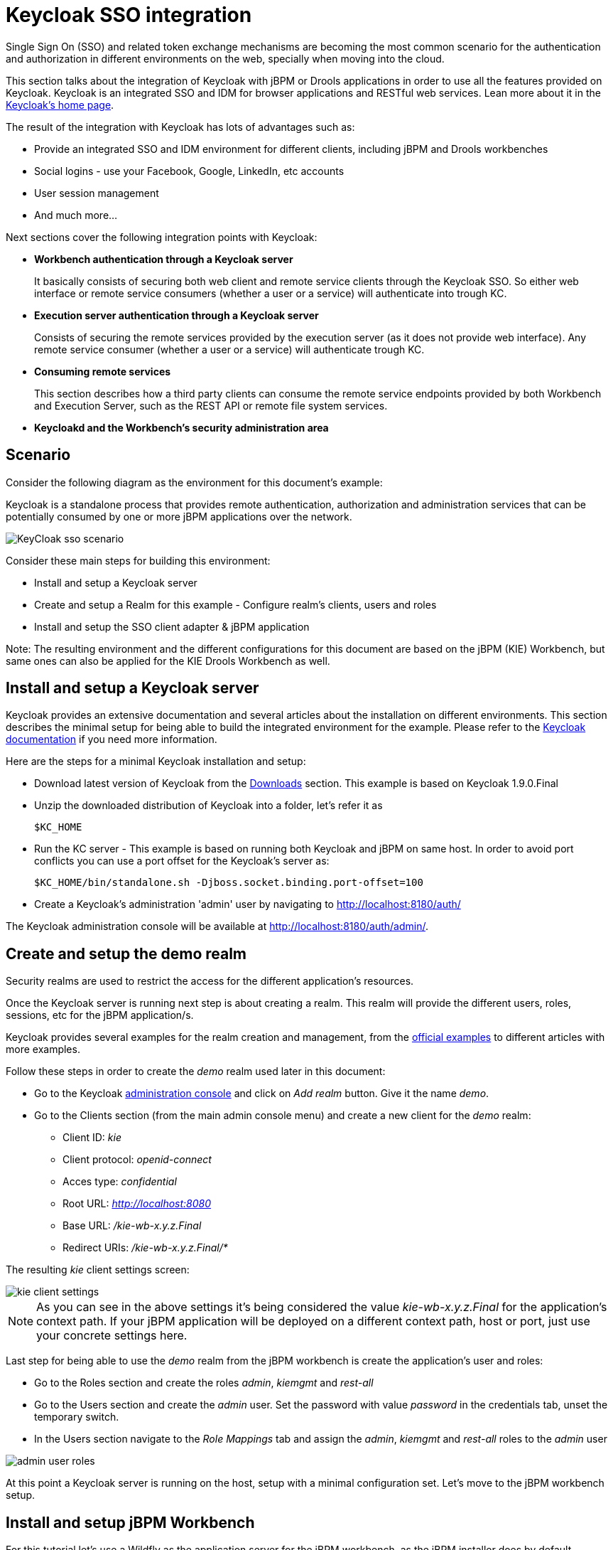 [[_kie.keycloakssointegration]]
= Keycloak SSO integration


Single Sign On (SSO) and related token exchange mechanisms are becoming the most common scenario for the authentication and authorization in different environments on the web, specially when moving into the cloud. 

This section talks about the integration of Keycloak with jBPM or Drools applications in order to use all the features provided on Keycloak.
Keycloak is an integrated SSO and IDM for browser applications and RESTful web services.
Lean more about it in the http://keycloak.jboss.org/[Keycloak's home page].

The result of the integration with Keycloak has lots of advantages such as:

* Provide an integrated SSO and IDM environment for different clients, including jBPM and Drools workbenches
* Social logins - use your Facebook, Google, LinkedIn, etc accounts
* User session management
* And much more...

Next sections cover the following integration points with Keycloak:

* *Workbench authentication through a Keycloak server*
+ 
It basically consists of securing both web client and remote service clients through the Keycloak SSO.
So either web interface or remote service consumers (whether a user or a service) will authenticate into trough KC.
* *Execution server authentication through a Keycloak server*
+ 
Consists of securing the remote services provided by the execution server (as it does not provide web interface). Any remote service consumer (whether a user or a service) will authenticate trough KC.
* *Consuming remote services*
+ 
This section describes how a third party clients can consume the remote service endpoints provided by both Workbench and Execution Server, such as the REST API or remote file system services.
* *Keycloakd and the Workbench's security administration area*


== Scenario


Consider the following diagram as the environment for this document's example:

Keycloak is a standalone process that provides remote authentication, authorization and administration services that can be potentially consumed by one or more jBPM applications over the network.


image::Workbench/KeycloakSSOIntegration/KeyCloak_sso_scenario.png[align="center"]


Consider these main steps for building this environment:

* Install and setup a Keycloak server
* Create and setup a Realm for this example - Configure realm's clients, users and roles
* Install and setup the SSO client adapter & jBPM application

Note: The resulting environment and the different configurations for this document are based on the jBPM (KIE) Workbench, but same ones can also be applied for the KIE Drools Workbench as well.

== Install and setup a Keycloak server


Keycloak provides an extensive documentation and several articles about the installation on different environments.
This section describes the minimal setup for being able to build the integrated environment for the example.
Please refer to the http://www.keycloak.org/documentation.html[Keycloak documentation] if you need more information.

Here are the steps for a minimal Keycloak installation and setup:

* Download latest version of Keycloak from the http://www.keycloak.org/downloads.html[Downloads] section. This example is based on Keycloak 1.9.0.Final
* Unzip the downloaded distribution of Keycloak into a folder, let's refer it as
+
[source]
----
$KC_HOME
----
* Run the KC server - This example is based on running both Keycloak and jBPM on same host. In order to avoid port conflicts you can use a port offset for the Keycloak's server as:
+
[source]
----
$KC_HOME/bin/standalone.sh -Djboss.socket.binding.port-offset=100
----

* Create a Keycloak's administration 'admin' user by navigating to http://localhost:8180/auth/

The Keycloak administration console will be available at http://localhost:8180/auth/admin/.

== Create and setup the demo realm


Security realms are used to restrict the access for the different application's resources.

Once the Keycloak server is running next step is about creating a realm.
This realm will provide the different users, roles, sessions, etc for the jBPM application/s.

Keycloak provides several examples for the realm creation and management, from the https://github.com/keycloak/keycloak/tree/master/examples[official
        examples] to different articles with more examples.

Follow these steps in order to create the _demo_ realm used later in this document:

* Go to the Keycloak http://localhost:8180/auth/admin[administration console] and click on _Add realm_ button. Give it the name __demo__.
* Go to the Clients section (from the main admin console menu) and create a new client for the _demo_ realm:
+
** Client ID:  _kie_
** Client protocol: _openid-connect_
** Acces type: _confidential_
** Root URL: _http://localhost:8080_
** Base URL:  _/kie-wb-x.y.z.Final_
** Redirect URIs: _/kie-wb-x.y.z.Final/*_

The resulting _kie_ client settings screen:


image::Workbench/KeycloakSSOIntegration/kie_client_settings.png[align="center"]

[NOTE]
====
As you can see in the above settings it's being considered the value _kie-wb-x.y.z.Final_ for the application's context path.
If your jBPM application will be deployed on a different context path, host or port, just use your concrete settings here.
====

Last step for being able to use the _demo_ realm from the jBPM workbench is create the application's user and roles:

* Go to the Roles section and create the roles __admin__, __kiemgmt__ and __rest-all__
* Go to the Users section and create the __admin__ user. Set the password with value __password__ in the credentials tab, unset the temporary switch.
* In  the Users section navigate to the _Role Mappings_ tab and assign the __admin__, __kiemgmt__ and __rest-all__ roles to the __admin__ user
+


image::Workbench/KeycloakSSOIntegration/admin_user_roles.png[align="center"]

At this point a Keycloak server is running on the host, setup with a minimal configuration set.
Let's move to the jBPM workbench setup.

== Install and setup jBPM Workbench


For this tutorial let's use a Wildfly as the application server for the jBPM workbench, as the jBPM installer does by default.

Let's assume, after running the jBPM installer, the _$JBPM_HOME_ as the root path for the Wildfly server where the application has been deployed.

=== Install the KC adapter


In order to use the Keycloak's authentication and authorization modules from the jBPM application, the http://www.keycloak.org/docs/latest/securing_apps/topics/oidc/java/jboss-adapter.html[Keycloak adapter for Wildfly] must be installed on our server at __$JBPM_HOME__.
Keycloak provides multiple adapters for different containers out of the box, if you are using another container or need to use another adapter, please take a look at the http://www.keycloak.org/docs/latest/securing_apps/index.html[securing applications section] from the Keycloak docs.
Here are the steps to install and setup the adapter for Wildfly 11/10/9:

* Download the adapter from https://downloads.jboss.org/keycloak/3.4.3.Final/adapters/keycloak-oidc/keycloak-wildfly-adapter-dist-3.4.3.Final.zip[here]
* Execute the following commands on your shell:
+
[source]
----
cd $JBPM_HOME
unzip keycloak-wildfly-adapter-dist-3.4.3.Final.zip // Install the KC client adapter

cd $JBPM_HOME/bin
./standalone.sh -c standalone-full.xml // Setup the KC client adapter.

// ** Once server is up, open a new command line terminal and run:
cd $JBPM_HOME/bin
./jboss-cli.sh -c --file=adapter-install.cli
----


=== Configure the KC adapter


Once installed the KC adapter into Wildfly, next step is to configure the adapter in order to specify different settings such as the location for the authentication server, the realm to use and so on.

Keycloak provides two ways of configuring the adapter:

* Per WAR configuration
* Via Keycloak subsystem

In this example let's use the second option, use the Keycloak subsystem, so our WAR is free from this kind of settings.
If you want to use the per WAR approach, please take a look http://www.keycloak.org/docs/latest/securing_apps/index.html#required-per-war-configuration[here].

Edit the configuration file _$JBPM_HOME/standalone/configuration/standalone-full.xml_ and locate the subsystem configuration section.
Add the following content:


[source,xml]
----
<subsystem xmlns="urn:jboss:domain:keycloak:1.1">
  <secure-deployment name="kie-wb-x.y.z.Final.war">
    <realm>demo</realm>
    <realm-public-key>MIIBIjANBgkqhkiG9w0BAQEFAAOCA...</realm-public-key>
    <auth-server-url>http://localhost:8180/auth</auth-server-url>
    <ssl-required>external</ssl-required>
    <resource>kie</resource>
    <enable-basic-auth>true</enable-basic-auth>
    <credential name="secret">925f9190-a7c1-4cfd-8a3c-004f9c73dae6</credential>
    <principal-attribute>preferred_username</principal-attribute>
  </secure-deployment>
</subsystem>
----

If you have imported the example json files from this document in __step 2__, you can just use same configuration as above by using your concrete deployment name. Otherwise please use your values for these configurations:

* _Name for the secure deployment_ - Use your concrete application's WAR file name
* _Realm_ - Is the realm that the applications will use, in our example, the _demo_ realm created the previous step.
* _Realm Public Key_ - Provide here the public key for the _demo_ realm. It's not mandatory, if it's not specified, it will be retrieved from the server. Otherwise, you can find it in the Keycloak admin console -> Realm settings (for _demo_ realm) -> Keys
* _Authentication server URL_ - The URL for the Keycloak's authentication server
* _Resource_ - The name for the client created on step 2. In our example, use the value __kie__.
* _Enable basic auth_ - For this example let's enable Basic authentication mechanism as well, so clients can use both Token (Bearer) and Basic approaches to perform the requests.
* _Credential_ - Use the password value for the _kie_ client. You can find it in the Keycloak admin console -> Clients -> kie -> Credentials tab -> Copy the value for the __secret__.

For this example you have to take care about using your concrete values for _secure-deployment_ name, _realm-public-key_ and _credential_ password.

[IMPORTANT]
====
Ensure the following tag is NOT present in the Widfly/EAP profile's configuration file (eg: standalone.xml):
[source]
----
<single-sign-on/>
----
It's enabled by default in some server versions. If present, it must be removed/disabled in order to allow Keycloak to properly handle the clients.
====

=== Run the environment


At this point a Keycloak server is up and running on the host, and the KC adapter is installed and configured for the jBPM application server.
You can run the application using:


[source]
----
$JBPM_HOME/bin/standalone.sh -c standalone-full.xml
----

You can navigate into the application once the server is up at:


[source]
----
 http://localhost:8080/kie-wb-x.y.z.Final
----


image::Workbench/KeycloakSSOIntegration/jbpm_login_screen.png[align="center"]


Use your Keycloak's admin user credentials to login: __admin/password__.

== Securing workbench remote services via Keycloak


Both jBPM and Drools workbenches provide different remote service endpoints that can be consumed by third party clients using the <<_drools.workbenchremoteapi,remote API>>.

In order to authenticate those services thorough Keycloak the _BasicAuthSecurityFilter_ must be disabled, apply those modifications for the the _WEB-INF/web.xml_ file (app deployment descriptor) from jBPM's WAR file:

* Remove the following filter from the deployment descriptor:
+
[source,xml]
----
<filter>  
  <filter-name>HTTP Basic Auth Filter</filter-name>
  <filter-class>org.uberfire.ext.security.server.BasicAuthSecurityFilter</filter-class>
  <init-param>
    <param-name>realmName</param-name>
    <param-value>KIE Workbench Realm</param-value>
  </init-param>
</filter>

<filter-mapping>
  <filter-name>HTTP Basic Auth Filter</filter-name>
  <url-pattern>/rest/*</url-pattern>
  <url-pattern>/maven2/*</url-pattern>
  <url-pattern>/ws/*</url-pattern>
</filter-mapping>
----
* Constraint the remote services URL patterns as:
+
[source,xml]
----
<security-constraint>
  <web-resource-collection>
    <web-resource-name>remote-services</web-resource-name>
    <url-pattern>/rest/*</url-pattern>
    <url-pattern>/maven2/*</url-pattern>
    <url-pattern>/ws/*</url-pattern>
  </web-resource-collection>
  <auth-constraint>
    <role-name>rest-all</role-name>
  </auth-constraint>
</security-constraint>
----

[IMPORTANT]
====
The user that consumes the remote services must be member of role __rest-all__.
As on described previous steps, the _admin_ user in this example it's already a member of the __rest-all __role.
====

== Securing workbench's file system services via Keycloak


In order to consume other remote services such as the file system ones (e.g. remote GIT),
a specific **Keycloak login module must be used** for the application's security domain in the
__$JBPM_HOME/standalone/configuration/standalone-full.xml__ file.
By default the workbench uses the __other__ security domain, so the resulting  configuration on the
__$JBPM_HOME/standalone/configuration/standalone-full.xml__ should be such as:

[source,xml]
----
<security-domain name="other" cache-type="default">
    <authentication>
        <login-module code="org.keycloak.adapters.jaas.DirectAccessGrantsLoginModule" flag="required">
            <!-- Parameter value can be a file system absolute path or a classpath (e.g. "classpath:/some-path/kie-git.json")-->
            <module-option name="keycloak-config-file" value="$JBPM_HOME/kie-git.json"/>
        </login-module>
    </authentication>
</security-domain>
----

Note that:

* The login modules on the __other__ security domain in the __$JBPM_HOME/standalone/configuration/standalone-full.xml__ file must be REPLACED by the above given one.
* Replace __$JBPM_HOME/kie-git.json__ by the path (on file system) or the classpath (e.g. __classpath:/some-path/kie-git.json__) for the json configuration file used for the remote services client. Please continue reading in order to create this Keycloak client and how to obtain this json file.

At this point, remote services that use JAAS for the authentication process, such as the file system ones (e.g. GIT), are secured by Keycloak using the client specified in the above json configuration file. So let's create this client on Keycloak and generate the required JSON file:

* Navigate to the http://localhost:8180/auth/admin[KC administration console] and create a new client for the __demo__ realm using __kie-git__ as name.
* Enable __Direct Access Grants Enabled__ option
* Disable __Standard Flow Enabled__ option
* Use a __confidential__ access type for this client. See below image as example:

image::Workbench/KeycloakSSOIntegration/kie_git_client_settings.png[align="center"]

* Go to the __Installation__ tab in same __kie-git__ client configuration screen and export using the __Keycloak OIDC JSON__ type.
* Finally copy this generated JSON file into an accessible directory on the server's file system or add it in the application's classpath. Use this path value as the __keycloak-config-file__ argument for the above configuration of the __org.keycloak.adapters.jaas.DirectAccessGrantsLoginModule__ login module.
* More information about Keycloak JAAS Login modules can be found https://keycloak.gitbooks.io/securing-client-applications-guide/content/v/2.2/topics/oidc/java/jaas.html[here].

At this point, the internal Git repositories can be cloned by all users authenticated via the Keycloak server:

[source]
----
# Command example:
git clone ssh://admin@localhost:8001/system
----

== Execution server


The KIE Execution Server provides a <<_kie.ksrestapi,REST API>> that can be consumed for any third party clients.
This this section is about how to integration the KIE Execution Server with the Keycloak SSO in order to delegate the third party clients identity management to the SSO server.

Consider the above environment running, so consider having:

* A Keycloak server running and listening on http://localhost:8180/auth
* A realm named _demo_ with a client named _kie_ for the jBPM Workbench
* A jBPM Workbench running at http://localhost:8080/kie-wb-x.y.z.Final

Follow these steps in order to add an execution server into this environment:

* Create the client for the execution server on Keycloak
* Install setup and the Execution server (with the KC client adapter)


=== Create the execution server's client on Keycloak


As per each execution server is going to be deployed, you have to create a new client on the _demo_ realm in Keycloak:

* Go to the http://localhost:8180/auth/admin[KC admin console] -> Clients -> New client
* Name: _kie-execution-server_
* Root URL: _http://localhost:8280/_
* Client protocol: _openid-connect_
* Access type: _confidential_ (or _public_ if you want so, but not recommended for production environments)
* Valid redirect URIs: _/kie-server-x.y.z.Final/*_
* Base URL: _/kie-server-x.y.z.Final_

In this example the _admin_ user already created on previous steps is the one used for the client requests.
So ensure that the _admin_ user is member of the role _kie-server_ in order to use the execution server's remote services.
If the role does not exist, create it.

Note: This example considers that the execution server will be configured to run using a port offset of 200, so the HTTP port will be available at localhost:8280.

=== Install and setup the KC adapter on the execution server


At this point, a client named _kie-execution-server_ is ready on the KC server to use from the execution server. 

Let's install, setup and deploy the execution server:

* Install another Wildfly server to use for the execution server and the KC client adapter as well. You can follow above instructions for the Workbench or follow the http://www.keycloak.org/docs/latest/securing_apps/index.html[securing applications guide]
* Edit the _standalone-full.xml_ file from the Wildfly server's configuration path and configure the KC subsystem adapter as:
+
[source,xml]
----
<secure-deployment name="kie-server-x.y.z.Final.war">
    <realm>demo</realm>
    <realm-public-key>MIGfMA0GCSqGSIb...</realm-public-key>
    <auth-server-url>http://localhost:8180/auth</auth-server-url>
    <ssl-required>external</ssl-required>
    <resource>kie-execution-server</resource>
    <enable-basic-auth>true</enable-basic-auth>
    <credential name="secret">e92ec68d-6177-4239-be05-28ef2f3460ff</credential>
    <principal-attribute>preferred_username</principal-attribute>
</secure-deployment>
----

Consider your concrete environment settings if different from this example:

* Secure deployment name -> use the name of the execution server war file being deployed
* Public key -> Use the demo realm public key or leave it blank, the server will provide one if so
* Resource -> This time, instead of the kie client used in the WB configuration, use the _kie-execution-server_ client
* Enable basic auth -> Up to you. You can enable Basic auth for third party service consumers
* Credential -> Use the secret key for the _kie-execution-server_ client. You can find it in the __Credentials__tab of the KC admin console


=== Deploy and run the execution server


Just deploy the execution server in Wildfly using any of the available mechanisms.
Run the execution server using this command:


[source]
----
$EXEC_SERVER_HOME/bin/standalone.sh -c standalone-full.xml -Djboss.socket.binding.port-offset=200 -Dorg.kie.server.id=<ID> -Dorg.kie.server.user=<USER> -Dorg.kie.server.pwd=<PWD> -Dorg.kie.server.location=<LOCATION_URL>  -Dorg.kie.server.controller=<CONTROLLER_URL> -Dorg.kie.server.controller.user=<CONTROLLER_USER> -Dorg.kie.server.controller.pwd=<CONTOLLER_PASSWORD>
----

Example:


[source]
----
$EXEC_SERVER_HOME/bin/standalone.sh -c standalone-full.xml -Djboss.socket.binding.port-offset=200 -Dorg.kie.server.id=kieserver1 -Dorg.kie.server.user=admin -Dorg.kie.server.pwd=password -Dorg.kie.server.location=http://localhost:8280/kie-server-x.y.z.Final/services/rest/server -Dorg.kie.server.controller=http://localhost:8080/kie-wb-x.y.z.Final/rest/controller -Dorg.kie.server.controller.user=admin -Dorg.kie.server.controller.pwd=password
----

[IMPORTANT]
====
The users that will consume the execution server remote service endpoints must have the role _kie-server_ assigned.
So create and assign this role in the KC admin console for the users that will consume the execution server remote services.
====

Once up, you can check the server status as (considered using Basic authentication for this request, see next <<consumingRemoteServices>> for more information):


[source]
----
curl http://admin:password@localhost:8280/kie-server-x.y.z.Final/services/rest/server/
----

[[consumingRemoteServices]]
== Consuming remote services


In order to use the different remote services provided by the Workbench or by an Execution Server, your client must be authenticated on the KC server and have a valid token to perform the requests.

Remember that in order to use the remote services, the authenticated user must have assigned:

* The role _rest-all_ for using the WB remote services
* The role _kie-server_ for using the Execution Server remote services

Please ensure necessary roles are created and assigned to the users that will consume the remote services on the Keycloak admin console.

You have two options to consume the different remove service endpoints:

* Using basic authentication, if the application's client supports it
* Using Bearer (token) based authentication


=== Using basic authentication


If the KC client adapter configuration has the Basic authentication enabled, as proposed in this guide for both WB (__step 3.2__) and Execution Server, you can avoid the token grant/refresh calls and just call the services as the following examples.

Example for a WB remote repositories endpoint:


[source]
----
curl http://admin:password@localhost:8080/kie-wb-x.y.z.Final/rest/repositories
----

Example to check the status for the Execution Server:


[source]
----
curl http://admin:password@localhost:8280/kie-server-x.y.z.Final/services/rest/server/
----

[[usingTokenBasedAuthentication]]
=== Using token based authentication


First step is to create a new client on Keycloak that allows the third party remote service clients to obtain a token.
It can be done as:

* Go to the KC admin console and create a _new client_ using this configuration:
+
** Client id: _kie-remote_
** Client protocol: _openid-connect_
** Access type: _public_
** Valid redirect URIs: _http://localhost/_
* As we are going to manually obtain a token and invoke the service let's increase the lifespan of tokens slightly. In production access tokens should have a relatively low timeout, ideally less than 5 minutes:
+
** Go to the KC admin console
** Click on your Realm Settings
** Click on Tokens tab
** Change the value for Access Token Lifespan to 15 minutes. That should give us plenty of time to obtain a token and invoke the service before it expires.

Once a public client for our remote clients has been created, you can now obtain the token by performing an HTTP request to the KC server's tokens endpoint.
Here is an example for command line:


[source]
----
RESULT=`curl --data "grant_type=password&client_id=kie-remote&username=admin&passwordpassword=<the_client_secret>" http://localhost:8180/auth/realms/demo/protocol/openid-connect/token`
----
[source]
----
TOKEN=`echo $RESULT | sed 's/.*access_token":"//g' | sed 's/".*//g'`
----

At this point, if you echo the _$TOKEN_ it will output the token string obtained from the KC server, that can be now used to authorize further calls to the remote endpoints.
For exmple, if you want to check the internal jBPM repositories:


[source]
----
curl -H "Authorization: bearer $TOKEN" http://localhost:8080/kie-wb-x.y.z.Final/rest/repositories
----

== Keycloak and the workbench's security administration area

The jBPM workbench provides an administration area which provides user, group and role management features (see <<_wb.userandgroupmgmt,Security management>>).

By default the application's security management system points to the application's server realm. For instance, in case of using the packaged distribution for Wildfly, it points to the Wildfly's ApplicationRealm (properties based). It means the entities from the realm presented in the administration area are not the ones from the Keycloak realm that the application is using. There exist the following options in order to change this default behavior:

* Disable the user system administration
* Use the built-in Keycloak security management provider instead of the default one

In order to customize an existing jBPM application (WAR file) for using the Keycloak security management provider please follow the next steps:

. Add the artifact __keycloak-core-x.y.z.Final.jar__ into __WEB-INF/lib__
. Add the artifact __keycloak-common-x.y.z.Final.jar__ into __WEB-INF/lib__
. Remove the actual __jar__ artifact for any security management provider in use from __WEB-INF/lib__ (eg: remove __WEB-INF/lib/uberfire-security-management-wdilfly-x.y.Z.jar__)
. Replace the content for __WEB-INF/classes/security-management.properties__ by:
[source]
----
org.uberfire.ext.security.management.api.userManagementServices=KCAdapterUserManagementService
org.uberfire.ext.security.management.keycloak.authServer=<authz_server_url>
# eg: org.uberfire.ext.security.management.keycloak.authServer=http://localhost:8180/auth
----
. Update the __/META-INF/jboss-deployment-structure.xml__ in order to include/exclude the following modules:
[source]
----
<deployment>
    <dependencies>
        ...
        <module name="org.jboss.resteasy.resteasy-jackson-provider" services="import"/>
        ...
    </dependencies>
    <exclusions>
        ...
        <module name="org.jboss.resteasy.resteasy-jackson2-provider"/>
        ...
    </exclusions>
</deployment>
----

[NOTE]
====
The __jar__ artifacts required in the steps above can be either downloaded from https://repository.jboss.org/nexus/[JBoss Nexus] or either build from https://github.com/kiegroup/appformer[sources].
====

Once applying the above changes, the security administration area uses the access token present in the user's session in order to authorize and manage the specific Keycloak realm data.

[IMPORTANT]
====
In order to be able to manage Keycloak realms remotely, please ensure the user has the __realm-management__ client role assigned
====


